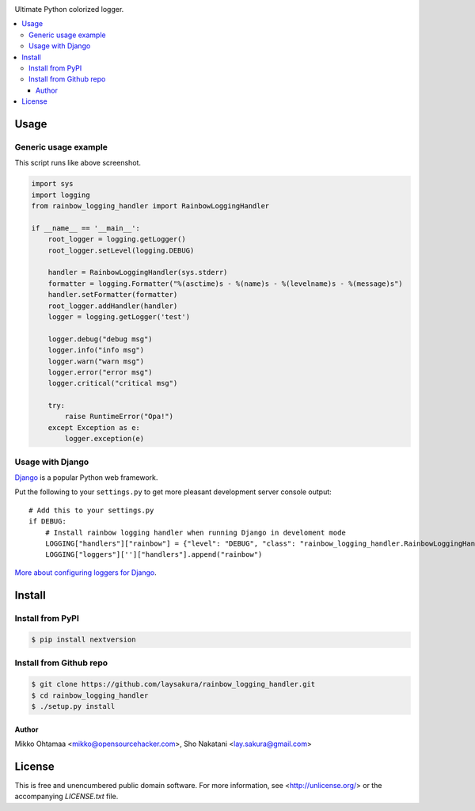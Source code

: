 
.. image:: https://travis-ci.org/laysakura/rainbow_logging_handler.png?branch=master
   :target: https://travis-ci.org/laysakura/rainbow_logging_handler

Ultimate Python colorized logger.

.. contents:: :local:

Usage
-----

Generic usage example
##################################

.. image:: http://github.com/laysakura/rainbow_logging_handler/raw/master/doc/screenshot.png

This script runs like above screenshot.

.. code-block:: python

    import sys
    import logging
    from rainbow_logging_handler import RainbowLoggingHandler

    if __name__ == '__main__':
        root_logger = logging.getLogger()
        root_logger.setLevel(logging.DEBUG)

        handler = RainbowLoggingHandler(sys.stderr)
        formatter = logging.Formatter("%(asctime)s - %(name)s - %(levelname)s - %(message)s")
        handler.setFormatter(formatter)
        root_logger.addHandler(handler)
        logger = logging.getLogger('test')

        logger.debug("debug msg")
        logger.info("info msg")
        logger.warn("warn msg")
        logger.error("error msg")
        logger.critical("critical msg")

        try:
            raise RuntimeError("Opa!")
        except Exception as e:
            logger.exception(e)

Usage with Django
##################################

.. image:: http://github.com/miohtama/rainbow_logging_handler/raw/master/doc/screenshot_django.png

`Django <https://www.djangoproject.com/>`_ is a popular Python web framework.

Put the following to your ``settings.py`` to get more pleasant development server console output::

    # Add this to your settings.py
    if DEBUG:
        # Install rainbow logging handler when running Django in develoment mode
        LOGGING["handlers"]["rainbow"] = {"level": "DEBUG", "class": "rainbow_logging_handler.RainbowLoggingHandler"}
        LOGGING["loggers"]['']["handlers"].append("rainbow")

`More about configuring loggers for Django <https://docs.djangoproject.com/en/dev/topics/logging/>`_.

Install
-------

Install from PyPI
#################
.. code-block:: bash

    $ pip install nextversion

Install from Github repo
########################
.. code-block:: bash

    $ git clone https://github.com/laysakura/rainbow_logging_handler.git
    $ cd rainbow_logging_handler
    $ ./setup.py install

Author
======

Mikko Ohtamaa <mikko@opensourcehacker.com>, Sho Nakatani <lay.sakura@gmail.com>

License
-------

This is free and unencumbered public domain software. For more information,
see <http://unlicense.org/> or the accompanying `LICENSE.txt` file.
